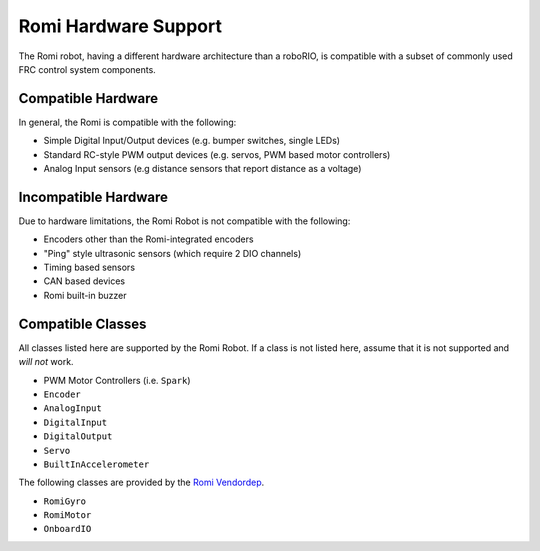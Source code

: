 Romi Hardware Support
=====================

The Romi robot, having a different hardware architecture than a roboRIO, is compatible with a subset of commonly used FRC control system components.

Compatible Hardware
------------------------

In general, the Romi is compatible with the following:

- Simple Digital Input/Output devices (e.g. bumper switches, single LEDs)
- Standard RC-style PWM output devices (e.g. servos, PWM based motor controllers)
- Analog Input sensors (e.g distance sensors that report distance as a voltage)

Incompatible Hardware
---------------------

Due to hardware limitations, the Romi Robot is not compatible with the following:

- Encoders other than the Romi-integrated encoders
- "Ping" style ultrasonic sensors (which require 2 DIO channels)
- Timing based sensors
- CAN based devices
- Romi built-in buzzer

Compatible Classes
------------------

All classes listed here are supported by the Romi Robot. If a class is not listed here, assume that it is not supported and *will not* work.

- PWM Motor Controllers (i.e. ``Spark``)
- ``Encoder``
- ``AnalogInput``
- ``DigitalInput``
- ``DigitalOutput``
- ``Servo``
- ``BuiltInAccelerometer``

The following classes are provided by the `Romi Vendordep <https://raw.githubusercontent.com/wpilibsuite/romi-vendordep/main/RomiVendordep.json>`__.

- ``RomiGyro``
- ``RomiMotor``
- ``OnboardIO``
